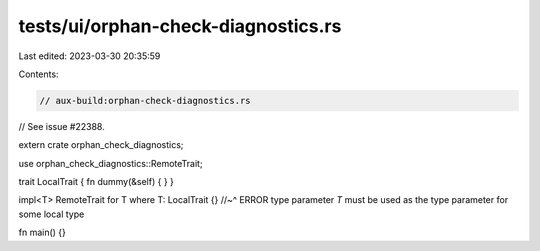 tests/ui/orphan-check-diagnostics.rs
====================================

Last edited: 2023-03-30 20:35:59

Contents:

.. code-block:: rs

    // aux-build:orphan-check-diagnostics.rs

// See issue #22388.

extern crate orphan_check_diagnostics;

use orphan_check_diagnostics::RemoteTrait;

trait LocalTrait { fn dummy(&self) { } }

impl<T> RemoteTrait for T where T: LocalTrait {}
//~^ ERROR type parameter `T` must be used as the type parameter for some local type

fn main() {}


